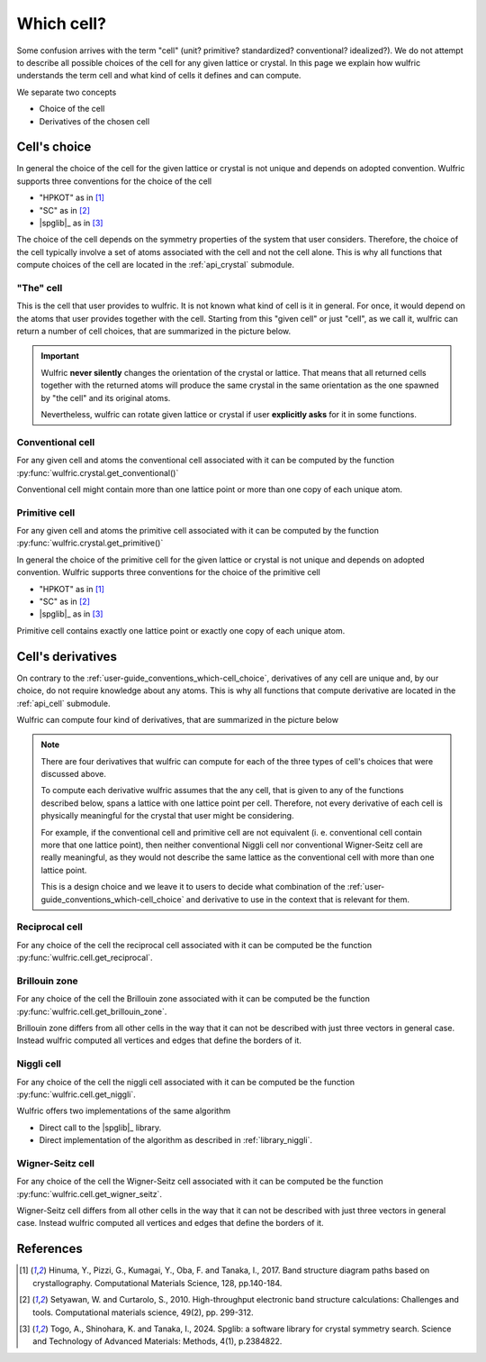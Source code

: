 .. _user-guide_conventions_which-cell:

***********
Which cell?
***********

Some confusion arrives with the term "cell" (unit? primitive? standardized? conventional?
idealized?). We do not attempt to describe all possible choices of the cell for any given
lattice or crystal. In this page we explain how wulfric understands the term cell and what
kind of cells it defines and can compute.

We separate two concepts

* Choice of the cell

* Derivatives of the chosen cell


.. _user-guide_conventions_which-cell_choice:

Cell's choice
=============

In general the choice of the cell for the given lattice or crystal is not unique and
depends on adopted convention. Wulfric supports three conventions for the choice of the
cell

* "HPKOT" as in [1]_
* "SC" as in [2]_
* |spglib|_ as in [3]_

The choice of the cell depends on the symmetry properties of the system that user
considers. Therefore, the choice of the cell typically involve a set of atoms associated
with the cell and not the cell alone. This is why all functions that compute choices of
the cell  are located in the :ref:`api_crystal` submodule.



.. _user-guide_conventions_which-cell_choice_the-cell:

"The" cell
-----------

This is the cell that user provides to wulfric. It is not known what kind of cell is it in
general. For once, it would depend on the atoms that user provides together with the cell.
Starting from this "given cell" or just "cell", as we call it, wulfric can return a number
of cell choices, that are summarized in the picture below.

.. figure:: ../../img/cell-choices.png
    :align: center
    :target: ../../_images/cell-choices.png

.. important::
    Wulfric **never silently** changes the orientation of the crystal or lattice. That
    means that all returned cells together with the returned atoms will produce the same
    crystal in the same orientation as the one spawned by "the cell" and its original
    atoms.

    Nevertheless, wulfric can rotate given lattice or crystal if user **explicitly asks**
    for it in some functions.



.. _user-guide_conventions_which-cell_choice_conventional-cell:

Conventional cell
-----------------

For any given cell and atoms the conventional cell associated with it can be computed by
the function :py:func:`wulfric.crystal.get_conventional()`


Conventional cell might contain more than one lattice point or more than one copy of each
unique atom.


.. _user-guide_conventions_which-cell_choice_primitive-cell:

Primitive cell
--------------

For any given cell and atoms the primitive cell associated with it can be computed by the
function :py:func:`wulfric.crystal.get_primitive()`

In general the choice of the primitive cell for the given lattice or crystal is not unique
and depends on adopted convention. Wulfric supports three conventions for the choice of
the primitive cell

* "HPKOT" as in [1]_
* "SC" as in [2]_
* |spglib|_ as in [3]_

Primitive cell contains exactly one lattice point or exactly one copy of each unique atom.


.. _user-guide_conventions_which-cell_derivatives:

Cell's derivatives
==================

On contrary to the :ref:`user-guide_conventions_which-cell_choice`, derivatives of any
cell are unique and, by our choice, do not require knowledge about any atoms. This is why
all functions that compute derivative are located in the :ref:`api_cell` submodule.

Wulfric can compute four kind of derivatives, that are summarized in the picture below

.. figure:: ../../img/cell-derivatives.png
    :align: center
    :target: ../../_images/cell-derivatives.png

.. note::

    There are four derivatives that wulfric can compute for each of the three types of
    cell's choices that were discussed above.

    To compute each derivative wulfric assumes that the any cell, that is given to any of
    the functions described below, spans a lattice with one lattice point per cell.
    Therefore, not every derivative of each cell is physically meaningful for the crystal
    that user might be considering.

    For example, if the conventional cell and primitive cell are not equivalent (i. e.
    conventional cell contain more that one lattice point), then neither conventional
    Niggli cell nor conventional Wigner-Seitz cell are really meaningful, as they would
    not describe the same lattice as the conventional cell with more than one lattice
    point.

    This is a design choice and we leave it to users to decide what combination of the
    :ref:`user-guide_conventions_which-cell_choice` and derivative to use in the context
    that is relevant for them.


Reciprocal cell
---------------

For any choice of the cell the reciprocal cell associated with it can be computed be the
function :py:func:`wulfric.cell.get_reciprocal`.

Brillouin zone
--------------

For any choice of the cell the Brillouin zone associated with it can be computed be the
function :py:func:`wulfric.cell.get_brillouin_zone`.

Brillouin zone differs from all other cells in the way that it can not be described
with just three vectors in general case. Instead wulfric computed all vertices and edges
that define the borders of it.

Niggli cell
-----------

For any choice of the cell the niggli cell associated with it can be computed be the
function :py:func:`wulfric.cell.get_niggli`.

Wulfric offers two implementations of the same algorithm

* Direct call to the |spglib|_ library.
* Direct implementation of the algorithm as described in :ref:`library_niggli`.

Wigner-Seitz cell
-----------------

For any choice of the cell the Wigner-Seitz cell associated with it can be computed be the
function :py:func:`wulfric.cell.get_wigner_seitz`.

Wigner-Seitz cell differs from all other cells in the way that it can not be described
with just three vectors in general case. Instead wulfric computed all vertices and edges
that define the borders of it.






References
==========
.. [1] Hinuma, Y., Pizzi, G., Kumagai, Y., Oba, F. and Tanaka, I., 2017.
    Band structure diagram paths based on crystallography.
    Computational Materials Science, 128, pp.140-184.
.. [2] Setyawan, W. and Curtarolo, S., 2010.
    High-throughput electronic band structure calculations: Challenges and tools.
    Computational materials science, 49(2), pp. 299-312.
.. [3] Togo, A., Shinohara, K. and Tanaka, I., 2024.
    Spglib: a software library for crystal symmetry search.
    Science and Technology of Advanced Materials: Methods, 4(1), p.2384822.
